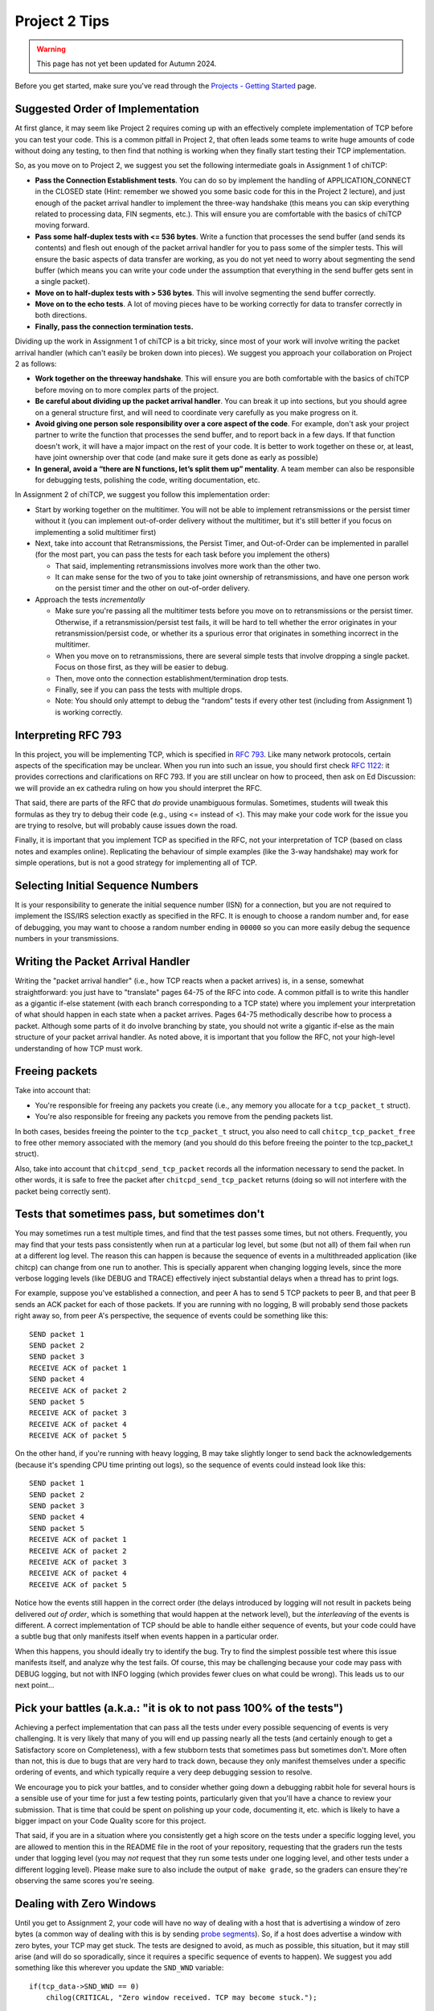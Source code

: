 Project 2 Tips
==============

.. warning::
   This page has not yet been updated for Autumn 2024.

Before you get started, make sure you've read through the `Projects - Getting Started <../projects/started.html>`__ page.

Suggested Order of Implementation
---------------------------------

At first glance, it may seem like Project 2 requires coming up with an effectively complete implementation of TCP before you can test your code. This is a common pitfall in Project 2, that often leads some teams to write huge amounts of code without doing any testing, to then find that nothing is working when they finally start testing their TCP implementation.

So, as you move on to Project 2, we suggest you set the following intermediate goals in Assignment 1 of chiTCP:

- **Pass the Connection Establishment tests**. You can do so by implement the handling of APPLICATION_CONNECT in the CLOSED state (Hint: remember we showed you some basic code for this in the Project 2 lecture), and just enough of the packet arrival handler to implement the three-way handshake (this means you can skip everything related to processing data, FIN segments, etc.). This will ensure you are comfortable with the basics of chiTCP moving forward.
- **Pass some half-duplex tests with <= 536 bytes**. Write a function that processes the send buffer (and sends its contents) and flesh out enough of the packet arrival handler for you to pass some of the simpler tests. This will ensure the basic aspects of data transfer are working, as you do not yet need to worry about segmenting the send buffer (which means you can write your code under the assumption that everything in the send buffer gets sent in a single packet).
- **Move on to half-duplex tests with > 536 bytes**. This will involve segmenting the send buffer correctly.
- **Move on to the echo tests**. A lot of moving pieces have to be working correctly for data to transfer correctly in both directions.
- **Finally, pass the connection termination tests.**

Dividing up the work in Assignment 1 of chiTCP is a bit tricky, since most of your work will involve writing the packet arrival handler (which can't easily be broken down into pieces). We suggest you approach your collaboration on Project 2 as follows:

- **Work together on the threeway handshake**. This will ensure you are both comfortable with the basics of chiTCP before moving on to more complex parts of the project.
- **Be careful about dividing up the packet arrival handler**. You can break it up into sections, but you should agree on a general structure first, and will need to coordinate very carefully as you make progress on it.
- **Avoid giving one person sole responsibility over a core aspect of the code**. For example, don't ask your project partner to write the function that processes the send buffer, and to report back in a few days. If that function doesn't work, it will have a major impact on the rest of your code. It is better to work together on these or, at least, have joint ownership over that code (and make sure it gets done as early as possible)
- **In general, avoid a “there are N functions, let’s split them up” mentality**. A team member can also be responsible for debugging tests, polishing the code, writing documentation, etc.

In Assignment 2 of chiTCP, we suggest you follow this implementation order:

- Start by working together on the multitimer. You will not be able to implement retransmissions or the persist timer without it (you can implement out-of-order delivery without the multitimer, but it's still better if you focus on implementing a solid multitimer first)
- Next, take into account that Retransmissions, the Persist Timer, and Out-of-Order can be implemented in parallel (for the most part, you can pass the tests for each task before you implement the others)

  - That said, implementing retransmissions involves more work than the other two.
  - It can make sense for the two of you to take joint ownership of retransmissions, and have one person work on the persist timer and the other on out-of-order delivery.

- Approach the tests *incrementally*

  - Make sure you're passing all the multitimer tests before you move on to retransmissions or the persist timer. Otherwise, if a retransmission/persist test fails, it will be hard to tell whether the error originates in your retransmission/persist code, or whether its a spurious error that originates in something incorrect in the multitimer.
  - When you move on to retransmissions, there are several simple tests that involve dropping a single packet. Focus on those first, as they will be easier to debug.
  - Then, move onto the connection establishment/termination drop tests.
  - Finally, see if you can pass the tests with multiple drops.
  - Note: You should only attempt to debug the “random” tests if every other test (including from Assignment 1) is working correctly.

Interpreting RFC 793
--------------------

In this project, you will be implementing TCP, which is specified in `RFC 793 <http://tools.ietf.org/html/rfc793>`_.
Like many network protocols, certain aspects of the specification may be unclear. When you run into such an issue,
you should first check `RFC 1122 <http://tools.ietf.org/html/rfc1122>`_: it provides corrections and clarifications 
on RFC 793. If you are still unclear on how to proceed, then ask on Ed Discussion: we will provide an ex cathedra ruling
on how you should interpret the RFC.

That said, there are parts of the RFC that *do* provide unambiguous formulas.
Sometimes, students will tweak this formulas as they try to debug their code
(e.g., using <= instead of <). This may make your code work for the issue you
are trying to resolve, but will probably cause issues down the road.

Finally, it is important that you implement TCP as specified in the RFC, not your
interpretation of TCP (based on class notes and examples online). Replicating the
behaviour of simple examples (like the 3-way handshake) may work for simple
operations, but is not a good strategy for implementing all of TCP.

Selecting Initial Sequence Numbers
----------------------------------

It is your responsibility to generate the initial sequence number (ISN) for a connection,
but you are not required to implement the ISS/IRS selection exactly as specified in the RFC. It is enough
to choose a random number and, for ease of debugging, you may want to choose a random number ending in ``00000`` so you can more easily debug the sequence numbers in your transmissions.

Writing the Packet Arrival Handler
----------------------------------

Writing the "packet arrival handler" (i.e., how TCP reacts when a packet arrives) is, in a sense,
somewhat straightforward: you just have to "translate" pages 64-75 of the RFC into code. A common pitfall
is to write this handler as a gigantic if-else statement (with each branch corresponding to a
TCP state) where you implement your interpretation of what should happen in each state when
a packet arrives. Pages 64-75 methodically describe how to process a packet. Although some
parts of it do involve branching by state, you should not write a gigantic if-else as the
main structure of your packet arrival handler. As noted above, it is important that you
follow the RFC, not your high-level understanding of how TCP must work.


Freeing packets
---------------

Take into account that:

- You're responsible for freeing any packets you create (i.e., any memory you allocate for
  a ``tcp_packet_t`` struct).
- You're also responsible for freeing any packets you remove from the pending packets list.

In both cases, besides freeing the pointer to the ``tcp_packet_t`` struct, you also need to call
``chitcp_tcp_packet_free`` to free other memory associated with the memory (and you should do
this before freeing the pointer to the tcp_packet_t struct).

Also, take into account that ``chitcpd_send_tcp_packet`` records all the information necessary
to send the packet. In other words, it is safe to free the packet after ``chitcpd_send_tcp_packet``
returns (doing so will not interfere with the packet being correctly sent).

Tests that sometimes pass, but sometimes don't
----------------------------------------------

You may sometimes run a test multiple times, and find that the test passes some times,
but not others. Frequently, you may find that your tests pass consistently when run
at a particular log level, but some (but not all) of them fail when run at a different
log level. The reason this can happen is because the sequence of events in a multithreaded
application (like chitcp) can change from one run to another. This is specially
apparent when changing logging levels, since the more verbose logging levels (like DEBUG
and TRACE) effectively inject substantial delays when a thread has to print logs.

For example, suppose you've established a connection, and peer A has to send 5 TCP
packets to peer B, and that peer B sends an ACK packet for each of those packets.
If you are running with no logging, B will probably send those packets right away so,
from peer A's perspective, the sequence of events could be something like this::

    SEND packet 1
    SEND packet 2
    SEND packet 3
    RECEIVE ACK of packet 1
    SEND packet 4
    RECEIVE ACK of packet 2
    SEND packet 5
    RECEIVE ACK of packet 3
    RECEIVE ACK of packet 4
    RECEIVE ACK of packet 5

On the other hand, if you're running with heavy logging, B may take slightly longer to send back
the acknowledgements (because it's spending CPU time printing out logs), so the sequence
of events could instead look like this::

    SEND packet 1
    SEND packet 2
    SEND packet 3
    SEND packet 4
    SEND packet 5
    RECEIVE ACK of packet 1
    RECEIVE ACK of packet 2
    RECEIVE ACK of packet 3
    RECEIVE ACK of packet 4
    RECEIVE ACK of packet 5

Notice how the events still happen in the correct order (the delays introduced by logging will
not result in packets being delivered *out of order*, which is something that would happen
at the network level), but the *interleaving* of the events is different. A correct implementation
of TCP should be able to handle either sequence of events, but
your code could have a subtle bug that only manifests itself when events happen in a particular
order.

When this happens, you should ideally try to identify the bug. Try to find the simplest possible
test where this issue manifests itself, and analyze why the test fails. Of course, this may
be challenging because your code may pass with DEBUG logging, but not with INFO logging (which
provides fewer clues on what could be wrong). This leads us to our next point...


Pick your battles (a.k.a.: "it is ok to not pass 100% of the tests")
--------------------------------------------------------------------

Achieving a perfect implementation that can pass all the tests under every possible sequencing
of events is very challenging. It is very likely that many of you will end up passing nearly
all the tests (and certainly enough to get a Satisfactory score on Completeness), with a few stubborn
tests that sometimes pass but sometimes don't. More often than
not, this is due to bugs that are very hard to track down, because they only manifest themselves
under a specific ordering of events, and which typically require a very deep debugging session
to resolve.

We encourage you to pick your battles, and to consider whether going down a debugging
rabbit hole for several hours is a sensible use of your time for just a few testing points,
particularly given that you'll have a chance to review your submission. That is time that
could be spent on polishing up your code, documenting it, etc. which is likely to have a bigger
impact on your Code Quality score for this project.

That said, if you are in a situation where you consistently get a high score on the tests
under a specific logging level, you are allowed to mention this in the README file in the root of
your repository, requesting
that the graders run the tests under that logging level (you may *not* request that they run
some tests under one logging level, and other tests under a different logging level). Please
make sure to also include the output of ``make grade``, so the graders can ensure they're
observing the same scores you're seeing.


Dealing with Zero Windows
-------------------------

Until you get to Assignment 2, your code will have no way of dealing with a host that is advertising a window
of zero bytes (a common way of dealing with this is by sending
`probe segments <http://www.tcpipguide.com/free/t_TCPWindowManagementIssues-3.htm>`_). So, if a host does advertise
a window with zero bytes, your TCP may get stuck. The tests are designed to avoid, as much as possible, this situation,
but it may still arise (and will do so sporadically, since it requires a specific sequence of events to happen). We
suggest you add something like this wherever you update the ``SND_WND`` variable::

    if(tcp_data->SND_WND == 0)
        chilog(CRITICAL, "Zero window received. TCP may become stuck.");

If you run a test, and it sporadically times out because of this (but works most of the times), you should not worry
about this, and should consider the test passed.

Note that this situation is different from the *effective window* being equal to zero: this can happen when the sender
has sent enough data to fill the window, but the receiving host may open the window by acknowledging the data or
by advertising a new window size. It may not be uncommon for the effective window to be zero at times, and what
you need to check for is whether the *advertised window* ever becomes zero.


Origin of log messages
----------------------

``tcp-socket-N`` log messages originate in your TCP thread (where ``N`` is the socket number)
 
``socket-layer-N`` log messages originate in the socket layer of the protocol stack (the one that
handles send(), recv(), connect(), etc.). The socket layer is the one that calls your ``tcp_data_init``
function so, in the second part of the project, your timer thread will inherit the same name unless
you specifically set a new name for the timer thread. To make your logs clearer, you can do so by
setting the name of the timer thread with this code (at the start of the timer thread function)::
 
    char thread_name[17];
    snprintf (thread_name, 16, "timer-%d", ptr_to_fd(si, entry));
    pthread_setname_np(pthread_self(), thread_name);
 
That should make the logs a bit easier to interpret, because you'll know when a message is coming
from the socket layer and when it's coming from the timer thread.

The random tests
----------------

In the second part of the project, the random tests are *pretty difficult* to debug, because a
lot ends up happening in them (much more than in any of the other tests). They should be the
very last tests you try to pass, and you should not approach them until all the other tests
are passing *including all the tests from the first part of the project* (if you are failing
any of the other tests, it is likely you will also fail the random tests). Please note that
it will be hard to help you with the random tests if you are not already passing all the other
tests; when this happens, please ask for help on those (non-random) tests first.

Please note that the random tests are actually deterministic, because they use the same random
seed every time. However, the packets are dropped according to a random number generator, not
according to a specific well-defined situation (unlike the other unreliability tests, which
test specific situations like "dropping the SYN/ACK in the three-way handshake", "dropping
only one packet during the data transfer", etc.). Basically, if you can pass all the random
tests, that probably means your implementation is pretty solid.

The RTT tests
-------------

The RTT estimation tests do not contribute to your test grade (the one you get when running ``make grade``).
The reason for this is that these tests are trivial to pass if you just estimate the RTT to be zero
(ensuring your tests never time out). However, the graders will be running these tests and,
if you are not doing any RTT estimation (or if they find issues with the RTT estimation) this
will have an impact on your Code Quality score.


Common Pitfalls
---------------

* **Calling tcp_data_init or tcp_data_free**: You should never call ``tcp_data_init`` or ``tcp_data_free``
  from your code. These functions are called by the socket layer (when a socket is created or destroyed),
  and calling either of them a second time can produce unexpected results.

* **Worrying about functionality that is handled in the socket or network layers**: Since you are writing a TCP implementation that interacts with both a socket layer and a network layer, it can sometimes be challenging to tell what is the responsibility of each layer. In the past, some students have spent a considerable amount of effort worrying about things that were actually already handled for them in other layers, most notably:

  * *The source/destination ports*: You should not set or modify these fields of the TCP header. These
    fields are actually set by ``chitcpd_tcp_packet_create``, which will look at the ports associated with the socket,
    and will fill in the correct ports in the TCP header. Additionally, none of your code should depend on the
    value of the source/destination ports; the socket layer is in charge of delivering data to the correct process 
    (based on the destination port), and is also in charge of assigning
    source ports (either because the port is specified in a call to ``chisocket_bind`` or because one is selected by
    the socket layer in ``chisocket_connect`` when creating an active socket).

    Take into account that, even if you don't explicitly manipulate the port fields of the TCP header,
    you will destroy that information if you zero out a TCP header *after* calling ``chitcpd_tcp_packet_create``.
    If you do this, you will likely get the following error in the chitcpd logs: ``"No socket listening on port 0"``
  * *Reporting errors back to the application layer*: RFC 793 specifies, at various points, that certain errors should
    be returned to the application layer. For example, under the ``SEND Call`` specification (corresponding to chiTCP's
    ``APPLICATION_SEND`` event), the RFC specifies the following::

        FIN-WAIT-1 STATE
        FIN-WAIT-2 STATE
        CLOSING STATE
        LAST-ACK STATE
        TIME-WAIT STATE

          Return "error:  connection closing" and do not service request.

    This does not mean that your handling of ``APPLICATION_SEND`` in those states should implement some error-handling
    logic. For the most part, these kind of errors are handled either in the socket layer or the network layer. For
    example, in the above case, if an application called ``chisocket_send`` on a socket that was in any of the
    above states, the socket layer would return an error (and this event would never propagate to your state handling
    functions).
  * *Passive sockets*: The setup and management of passive sockets is handled by the socket layer, including the
    creation of a new active socket when a passive socket receives a SYN packet. The sockets you will deal will
    in your implementation will always be active sockets, resulting either from an ``APPLICATION_CONNECT`` event or
    from a passive socket spawning an active socket after receiving a SYN packet.


* **Not initializing the sequence number in the buffer**: You need to initialize the initial sequence number of
  the buffers with ``circular_buffer_set_seq_initial``. If you do not, functions ``circular_buffer_first`` and
  ``circular_buffer_next`` will return incoherent values.

  Take into account that the initial sequence number of the buffers should be the same as the first sequence
  number of sendable/received *data*. So, it would not be exactly ISS/IRS, because those are actually the
  first "byte" used by the SYN (but which do not represent any actual data). So, you would initialize
  them to ISS+1 and IRS+1.

* **Implementing stop-and-wait instead of sliding window, or ignoring the window size**: In sliding window,
  you send as much data as allowed by the receiver's window (after accounting for any data that may already
  be in flight). If you send one packet and wait for an ACK before sending the next one, you're implementing
  stop-and-wait, not sliding window. If, on the other hand, you do send multiple packets at once, but send
  more data than allowed by the window, this will likely result in undefined behaviour. An easy way to
  check this is to see whether, at the start of the tests that send more than 4KB, your code send only
  4KB and doesn't send more data until it receives a first ACK. If you send (for example) 32KB all at
  once, then you're ignoring the windows size.

* **Sending only one packet when segmentizing**: Whenever you process the send buffer, you should always
  send as many packets as possible without exceeding the receiver's advertised window. A common pitfall
  is to correctly identify that the send buffer contains more than one MSS of data, but then sending
  only that first MSS, instead of sending as many packets allowed by SND.WND.

* **Sending only when the APPLICATION_SEND event happens**: The ``APPLICATION_SEND`` event simply
  informs TCP that the application has called ``send()``, which means there is likely new data to
  send, and you should send it if possible. However, this is *not* the only time you'll want to
  process the send buffer to send data. If the values of SND.UNA or SND.WND change (in general,
  if the window shifts or grows), it may be possible for you to send more data to the other peer.
  It is a good strategy to write a separate function that handles this task ("check the send
  buffer and determine whether any data can be sent and, if so, send it"), and call it not just
  from the ``APPLICATION_SEND`` handler but also whenever SND.UNA or SND.WND change.

* **Not setting/reading the window variables**: Every TCP packet you send must include a valid
  value for SEG.WND. This is true regardless of whether the size of the receive buffer has
  changed since the last TCP packet, and regardless of whether the packet carries a payload
  or not. The value of SEG.WND is always set to the available space in the receive buffer.

  Similarly, the value of SND.WND is always updated when you receive a valid TCP packet.

* **Not delaying the FIN packet**: When an ``APPLICATION_CLOSE`` event happens, you *only*
  send a FIN packet if the send buffer is empty. If the send buffer still has
  unacknowledged/unsent data, you don't send the FIN packet until the send buffer is empty.

  Similarly, it is not enough to simply process your send buffer from ``APPLICATION_CLOSE``
  to clear the buffer, because the receiver's window may not allow you to do this at that
  point. So, you have to take into account that the send buffer may not become empty
  until *after* you've processed the ``APPLICATION_CLOSE`` event.

* **Not checking the return value of pthread_cond_timed_wait**: ``pthread_cond_timed_wait``
  will return ``EINVAL`` under certain circumstances that you can easily find yourself in.
  The most common one is providing an invalid value for ``abstime``, usually by
  setting the ``tv_nsec`` field to a value less than 0 or greater than 1,000,000,000.
  So, make sure to, at the very least, ``chilog`` any time ``pthread_cond_timed_wait``
  returns a value other than ``0`` or ``ETIMEDOUT``, as that may alert you to issues
  with your code that can make your multitimer fail.